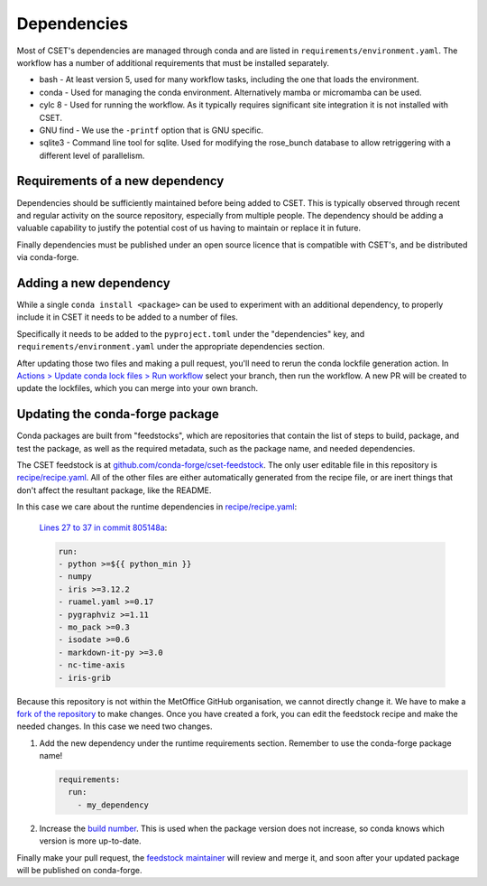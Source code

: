 Dependencies
============

Most of CSET's dependencies are managed through conda and are listed in
``requirements/environment.yaml``. The workflow has a number of additional
requirements that must be installed separately.

* bash - At least version 5, used for many workflow tasks, including the one that loads the environment.
* conda - Used for managing the conda environment. Alternatively mamba or micromamba can be used.
* cylc 8 - Used for running the workflow. As it typically requires significant site integration it is not installed with CSET.
* GNU find - We use the ``-printf`` option that is GNU specific.
* sqlite3 - Command line tool for sqlite. Used for modifying the rose_bunch database to allow retriggering with a different level of parallelism.

Requirements of a new dependency
--------------------------------

Dependencies should be sufficiently maintained before being added to CSET. This
is typically observed through recent and regular activity on the source
repository, especially from multiple people. The dependency should be adding a
valuable capability to justify the potential cost of us having to maintain or
replace it in future.

Finally dependencies must be published under an open source licence that is
compatible with CSET's, and be distributed via conda-forge.

Adding a new dependency
-----------------------

While a single ``conda install <package>`` can be used to experiment with an
additional dependency, to properly include it in CSET it needs to be added to a
number of files.

Specifically it needs to be added to the ``pyproject.toml`` under the
"dependencies" key, and ``requirements/environment.yaml`` under the appropriate
dependencies section.

After updating those two files and making a pull request, you'll need to rerun
the conda lockfile generation action. In `Actions > Update conda lock files >
Run workflow`_ select your branch, then run the workflow. A new PR will be
created to update the lockfiles, which you can merge into your own branch.

.. _Actions > Update conda lock files > Run workflow: https://github.com/MetOffice/CSET/actions/workflows/conda-lock.yml

Updating the conda-forge package
--------------------------------

Conda packages are built from "feedstocks", which are repositories that contain
the list of steps to build, package, and test the package, as well as the
required metadata, such as the package name, and needed dependencies.

The CSET feedstock is at `github.com/conda-forge/cset-feedstock`_. The only user
editable file in this repository is `recipe/recipe.yaml`_. All of the other
files are either automatically generated from the recipe file, or are inert
things that don't affect the resultant package, like the README.

In this case we care about the runtime dependencies in `recipe/recipe.yaml`_:

    `Lines 27 to 37 in commit 805148a`_:

    .. code-block:: yaml

        run:
        - python >=${{ python_min }}
        - numpy
        - iris >=3.12.2
        - ruamel.yaml >=0.17
        - pygraphviz >=1.11
        - mo_pack >=0.3
        - isodate >=0.6
        - markdown-it-py >=3.0
        - nc-time-axis
        - iris-grib

Because this repository is not within the MetOffice GitHub organisation, we
cannot directly change it. We have to make a `fork of the repository`_ to make
changes. Once you have created a fork, you can edit the feedstock recipe and
make the needed changes. In this case we need two changes.

1. Add the new dependency under the runtime requirements section. Remember to
   use the conda-forge package name!

   .. code-block:: yaml

       requirements:
         run:
           - my_dependency

2. Increase the `build number`_. This is used when the package version does not
   increase, so conda knows which version is more up-to-date.

Finally make your pull request, the `feedstock maintainer`_ will review and merge
it, and soon after your updated package will be published on conda-forge.

.. _github.com/conda-forge/cset-feedstock: https://github.com/conda-forge/cset-feedstock
.. _recipe/recipe.yaml: https://github.com/conda-forge/cset-feedstock/blob/main/recipe/recipe.yaml
.. _Lines 27 to 37 in commit 805148a: https://github.com/conda-forge/cset-feedstock/blob/805148a2191e1256667fb74f8e5b051f6339af56/recipe/recipe.yaml#L27-L37
.. _fork of the repository: https://docs.github.com/en/pull-requests/collaborating-with-pull-requests/working-with-forks/fork-a-repo
.. _build number: https://github.com/conda-forge/cset-feedstock/blob/805148a2191e1256667fb74f8e5b051f6339af56/recipe/recipe.yaml#L14
.. _feedstock maintainer: https://github.com/conda-forge/cset-feedstock?tab=readme-ov-file#feedstock-maintainers
